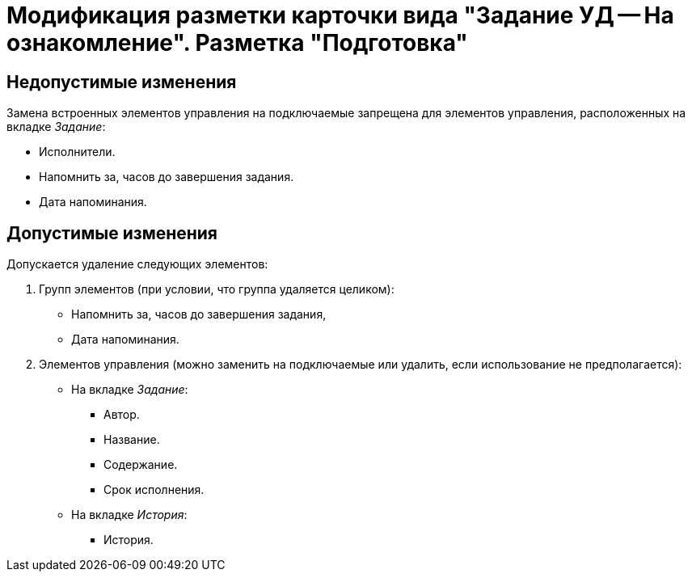 = Модификация разметки карточки вида "Задание УД -- На ознакомление". Разметка "Подготовка"

== Недопустимые изменения

Замена встроенных элементов управления на подключаемые запрещена для элементов управления, расположенных на вкладке _Задание_:

* Исполнители.
* Напомнить за, часов до завершения задания.
* Дата напоминания.

== Допустимые изменения

Допускается удаление следующих элементов:

. Групп элементов (при условии, что группа удаляется целиком):
+
* Напомнить за, часов до завершения задания,
* Дата напоминания.
+
. Элементов управления (можно заменить на подключаемые или удалить, если использование не предполагается):
+
* На вкладке _Задание_:
** Автор.
** Название.
** Содержание.
** Срок исполнения.
* На вкладке _История_:
** История.
